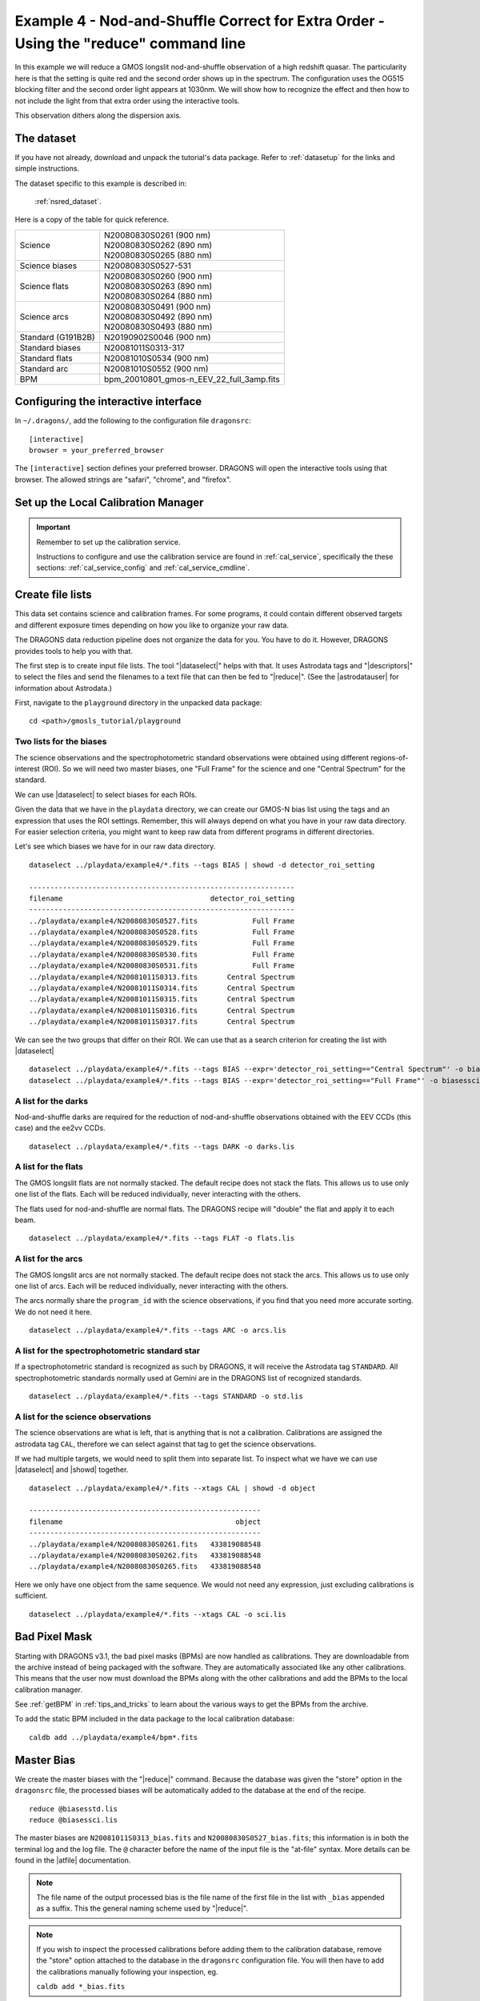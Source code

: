 .. ex4_gmosls_nsred_cmdline.rst

.. _nsred_cmdline:

*************************************************************************************
Example 4 - Nod-and-Shuffle Correct for Extra Order - Using the "reduce" command line
*************************************************************************************


In this example we will reduce a GMOS longslit nod-and-shuffle observation of
a high redshift quasar.  The particularity here is that the setting is quite
red and the second order shows up in the spectrum. The configuration uses the
OG515 blocking filter and the second order light appears at 1030nm. We will
show how to recognize the effect and then how to not include the light from
that extra order using the interactive tools.

This observation dithers along the dispersion axis.

The dataset
===========
If you have not already, download and unpack the tutorial's data package.
Refer to :ref:`datasetup` for the links and simple instructions.

The dataset specific to this example is described in:

    :ref:`nsred_dataset`.

Here is a copy of the table for quick reference.

+---------------------+--------------------------------------------+
| Science             || N20080830S0261 (900 nm)                   |
|                     || N20080830S0262 (890 nm)                   |
|                     || N20080830S0265 (880 nm)                   |
+---------------------+--------------------------------------------+
| Science biases      || N20080830S0527-531                        |
+---------------------+--------------------------------------------+
| Science flats       || N20080830S0260 (900 nm)                   |
|                     || N20080830S0263 (890 nm)                   |
|                     || N20080830S0264 (880 nm)                   |
+---------------------+--------------------------------------------+
| Science arcs        || N20080830S0491 (900 nm)                   |
|                     || N20080830S0492 (890 nm)                   |
|                     || N20080830S0493 (880 nm)                   |
+---------------------+--------------------------------------------+
| Standard (G191B2B)  || N20190902S0046 (900 nm)                   |
+---------------------+--------------------------------------------+
| Standard biases     || N20081011S0313-317                        |
+---------------------+--------------------------------------------+
| Standard flats      || N20081010S0534 (900 nm)                   |
+---------------------+--------------------------------------------+
| Standard arc        || N20081010S0552 (900 nm)                   |
+---------------------+--------------------------------------------+
| BPM                 || bpm_20010801_gmos-n_EEV_22_full_3amp.fits |
+---------------------+--------------------------------------------+


Configuring the interactive interface
=====================================
In ``~/.dragons/``, add the following to the configuration file ``dragonsrc``::

    [interactive]
    browser = your_preferred_browser

The ``[interactive]`` section defines your preferred browser.  DRAGONS will open
the interactive tools using that browser.  The allowed strings are "safari",
"chrome", and "firefox".

Set up the Local Calibration Manager
====================================

.. important::  Remember to set up the calibration service.

    Instructions to configure and use the calibration service are found in
    :ref:`cal_service`, specifically the these sections:
    :ref:`cal_service_config` and :ref:`cal_service_cmdline`.


Create file lists
=================

This data set contains science and calibration frames. For some programs, it
could contain different observed targets and different exposure times depending
on how you like to organize your raw data.

The DRAGONS data reduction pipeline does not organize the data for you.  You
have to do it.  However, DRAGONS provides tools to help you with that.

The first step is to create input file lists.  The tool "|dataselect|" helps
with that.  It uses Astrodata tags and "|descriptors|" to select the files and
send the filenames to a text file that can then be fed to "|reduce|".  (See the
|astrodatauser| for information about Astrodata.)

First, navigate to the ``playground`` directory in the unpacked data package::

    cd <path>/gmosls_tutorial/playground



Two lists for the biases
------------------------
The science observations and the spectrophotometric standard observations were
obtained using different regions-of-interest (ROI).  So we will need two master
biases, one "Full Frame" for the science and one "Central Spectrum" for the
standard.

We can use |dataselect| to select biases for each ROIs.

Given the data that we have in the ``playdata`` directory, we can create
our GMOS-N bias list using the tags and an expression that uses the ROI
settings. Remember, this will always depend on what you have in your raw data
directory.  For easier selection criteria, you might want to keep raw data
from different programs in different directories.

Let's see which biases we have for in our raw data directory.

::

    dataselect ../playdata/example4/*.fits --tags BIAS | showd -d detector_roi_setting

    ---------------------------------------------------------------
    filename                                   detector_roi_setting
    ---------------------------------------------------------------
    ../playdata/example4/N20080830S0527.fits             Full Frame
    ../playdata/example4/N20080830S0528.fits             Full Frame
    ../playdata/example4/N20080830S0529.fits             Full Frame
    ../playdata/example4/N20080830S0530.fits             Full Frame
    ../playdata/example4/N20080830S0531.fits             Full Frame
    ../playdata/example4/N20081011S0313.fits       Central Spectrum
    ../playdata/example4/N20081011S0314.fits       Central Spectrum
    ../playdata/example4/N20081011S0315.fits       Central Spectrum
    ../playdata/example4/N20081011S0316.fits       Central Spectrum
    ../playdata/example4/N20081011S0317.fits       Central Spectrum


We can see the two groups that differ on their ROI.  We can use that as a
search criterion for creating the list with |dataselect|

::

    dataselect ../playdata/example4/*.fits --tags BIAS --expr='detector_roi_setting=="Central Spectrum"' -o biasesstd.lis
    dataselect ../playdata/example4/*.fits --tags BIAS --expr='detector_roi_setting=="Full Frame"' -o biasessci.lis

A list for the darks
--------------------
Nod-and-shuffle darks are required for the reduction of nod-and-shuffle
observations obtained with the EEV CCDs (this case) and the ee2vv CCDs.

::

    dataselect ../playdata/example4/*.fits --tags DARK -o darks.lis

A list for the flats
--------------------
The GMOS longslit flats are not normally stacked.   The default recipe does
not stack the flats.  This allows us to use only one list of the flats.  Each
will be reduced individually, never interacting with the others.

The flats used for nod-and-shuffle are normal flats.  The DRAGONS recipe will
"double" the flat and apply it to each beam.

::

    dataselect ../playdata/example4/*.fits --tags FLAT -o flats.lis


A list for the arcs
-------------------
The GMOS longslit arcs are not normally stacked.  The default recipe does
not stack the arcs.  This allows us to use only one list of arcs.  Each will be
reduced individually, never interacting with the others.

The arcs normally share the ``program_id`` with the science observations, if
you find that you need more accurate sorting.  We do not need it here.

::

    dataselect ../playdata/example4/*.fits --tags ARC -o arcs.lis


A list for the spectrophotometric standard star
-----------------------------------------------
If a spectrophotometric standard is recognized as such by DRAGONS, it will
receive the Astrodata tag ``STANDARD``.  All spectrophotometric standards
normally used at Gemini are in the DRAGONS list of recognized standards.

::

    dataselect ../playdata/example4/*.fits --tags STANDARD -o std.lis


A list for the science observations
-----------------------------------

The science observations are what is left, that is anything that is not a
calibration. Calibrations are assigned the astrodata tag ``CAL``, therefore
we can select against that tag to get the science observations.

If we had multiple targets, we would need to split them into separate list. To
inspect what we have we can use |dataselect| and |showd| together.

::

    dataselect ../playdata/example4/*.fits --xtags CAL | showd -d object

    -------------------------------------------------------
    filename                                         object
    -------------------------------------------------------
    ../playdata/example4/N20080830S0261.fits   433819088548
    ../playdata/example4/N20080830S0262.fits   433819088548
    ../playdata/example4/N20080830S0265.fits   433819088548


Here we only have one object from the same sequence.  We would not need any
expression, just excluding calibrations is sufficient.

::

    dataselect ../playdata/example4/*.fits --xtags CAL -o sci.lis


Bad Pixel Mask
==============
Starting with DRAGONS v3.1, the bad pixel masks (BPMs) are now handled as
calibrations.  They are downloadable from the archive instead of being
packaged with the software. They are automatically associated like any other
calibrations.  This means that the user now must download the BPMs along with
the other calibrations and add the BPMs to the local calibration manager.

See :ref:`getBPM` in :ref:`tips_and_tricks` to learn about the various ways
to get the BPMs from the archive.

To add the static BPM included in the data package to the local calibration
database:

::

    caldb add ../playdata/example4/bpm*.fits


Master Bias
===========
We create the master biases with the "|reduce|" command.  Because the database
was given the "store" option in the ``dragonsrc`` file, the processed biases
will be automatically added
to the database at the end of the recipe.

::

    reduce @biasesstd.lis
    reduce @biasessci.lis

The master biases are ``N20081011S0313_bias.fits`` and
``N20080830S0527_bias.fits``; this information is in both the terminal log
and the log file.  The ``@`` character before the name of the input file is
the "at-file" syntax. More details can be found in the |atfile| documentation.

.. note:: The file name of the output processed bias is the file name of the
    first file in the list with ``_bias`` appended as a suffix.  This the
    general naming scheme used by "|reduce|".

.. note:: If you wish to inspect the processed calibrations before adding them
    to the calibration database, remove the "store" option attached to the
    database in the ``dragonsrc`` configuration file.  You will then have to
    add the calibrations manually following your inspection, eg.

    ``caldb add *_bias.fits``

Master Nod-and-Shuffle Dark
===========================
The nod-and-shuffle darks normally reproduced the same number of charge
shuffling as was done for the science data observation.  They are done during
the day, when daytime work allows, or at night when the weather is bad. This
set was obtained 2 months after the science data.

The darks are stacked together.  Here we use the same bias as for the science
observation to minimize the amount of data required to download for this
tutorial.  For a science reduction, it might beneficial to use biases that
are contemporary to the darks (ie. from around 2008-10-26).

::

    reduce @darks.lis


Master Flat Field
=================
GMOS longslit flat field are normally obtained at night along with the
observation sequence to match the telescope and instrument flexure.  The
matching flat nearest in time to the target observation is used to flat field
the target.  The central wavelength, filter, grating, binning, gain, and
read speed must match.

Because of the flexure, GMOS longslit flat field are not stacked.  Each is
reduced and used individually.  The default recipe takes that into account.

We can send all the flats, regardless of characteristics, to |reduce| and each
will be reduce individually.  When a calibration is needed, in this case, a
master bias, the best match will be obtained automatically from the local
calibration manager.

::

    reduce @flats.lis


Processed Arc - Wavelength Solution
===================================
GMOS longslit arc can be obtained at night with the observation sequence,
if requested by the program, but are often obtained at the end of the night
or the following afternoon instead. In this example, the arcs have been
obtained in the morning. Like the spectroscopic flats,
they are not stacked which means that they can be sent to reduce all together
and will be reduced individually.

The wavelength solution is automatically calculated and the algorithm has
been found to be quite reliable.  There might be cases where it fails;
inspect the ``*_mosaic.pdf`` plot and the RMS of
``determineWavelengthSolution`` in the logs to confirm a good solution.

::

    reduce @arcs.lis


.. _ex4_gmosls_nsred_cmdline_sensfunc:

Processed Standard - Sensitivity Function
=========================================
The GMOS longslit spectrophotometric standards are normally taken when there
is a hole in the queue schedule, often when the weather is not good enough
for science observations.  One standard per configuration, per program is
the norm.  If you dither along the dispersion axis, most likely only one
of the positions will have been used for the spectrophotometric standard.
This is normal for baseline calibrations at Gemini.  The standard is used
to calculate the sensitivity function.  It has been shown that a difference of
10 or so nanometers in central wavelength setting does not significantly impact
the spectrophotometric calibration.

The reduction of the standard will be using a BPM, a master bias, a master flat,
and a processed arc.  If those have been added to the local calibration
manager, they will be picked up automatically.  The output of the reduction
includes the sensitivity function and will be added to the calibration
database automatically if the "store" option is set in the ``dragonsrc``
configuration file.

::

    reduce @std.lis -p traceApertures:interactive=True calculateSensitivity:interactive=True

The interactive tools are introduced in a later chapter: :ref:`interactive`.
Here we will focus on two of them, the one for the trace and the one for the
calculation of the sensitivity function.

In both cases, we will adjust the *region* to use for the fits.  This is done
by point the cursor on one edge of the region, typing "r", moving the cursor
to the other edge, and typing "r" again.   To adjust the edge of an existing
region, use "e" and the cursor, and "e" again to confirm the adjustment.
See the summary of keyboard shortcuts at the bottom right of the tool, in
gray font.

It is also possible to set regions using the "Regions" textbox below the
plots.

**traceApertures**

Here are the before and after fits.  The x-axis is in pixels with the red-end
to the left, the blue-end to the right.  You can see the sharp discontinuity
around pixel 1000.  The points to left of the discontinuity are from the
second order.  The flux from the first order (right of discontinuity) fades
away, and the second order takes over.

We want the trace to follow the first order light only.  The region in gray
is what we need to define.  Using just those points, the trace matches the
first order light much better.

.. image:: _graphics/nsred_tracebad.png
   :width: 325
   :alt: Trace affected by second order

.. image:: _graphics/nsred_tracebetter.png
   :width: 325
   :alt: Trace avoiding second order

**calculateSensitivity**

Again, here are the before and after fits.  The x-axis this time is in
wavelength with the blue-end to the left and the red-end to the right.  The
fits is good within the region that covers the first order.  But there is
some flaring at both ends with some on the red side due to our previous cut
not being aggressive enough.

Like we did for the trace, we can define a region to use for the fit, this
is the gray area on the "after" plot.  Another thing that was adjusted is
the order of the fit.  The default is set to 6, and to avoid flaring on the
blue-end, we can reduce the order to 4 to have the smooth function shown here.

.. image:: _graphics/nsred_sensbad.png
   :width: 325
   :alt: Sensitivity function affected second order

.. image:: _graphics/nsred_sensbetter.png
   :width: 325
   :alt: Sensitivity function avoiding second order



Science Observations
====================
The science target is a high redshift quasar.  The sequence has three images
that were dithered along the dispersion axis.  DRAGONS will
remove the sky from the three images using the nod-and-shuffle beams.  The
resulting 2D spectra will then be register and stacked before extraction.

This is what one raw image looks like.

.. image:: _graphics/rawscience_nsred.png
   :width: 600
   :alt: raw science image

With the master bias, the master flat, the processed arcs (one for each of the
grating position, aka central wavelength), and the processed standard in the
local calibration manager, one only needs to do as follows to reduce the
science observations and extract the 1-D spectrum.

::

    reduce @sci.lis -p traceApertures:interactive=True

**traceApertures**

Below are the before and after adjustments plots.  The x-axis is in pixel
like before for the spectrophotometric standard but this time, the data has
been resampled (for the stacking) before ``traceApertures`` is called.
Because of that, blue is left and red is right.

A sharp discontinuity is visible where the first order fades away and the second order
starts showing up, around pixel 2600.  We set the region to use
only the first order light, the points left of the discontinuity.

This time however note that there are three apertures.  You can see a tab
for each one in the upper part of the plot.  If you were not interested in
the other, fainter sources, you could ignore them.  But if the fainter
sources were of interest, you would want to apply the same region to Aperture
2 and 3.  The easiest way to do that is to set the region for Aperture 1, and
then go to the "Regions" box at the bottom, copy the region, and then paste
that region definition in the "Regions" box in the other two tabs.


.. image:: _graphics/nsred_scitracebad.png
   :width: 325
   :alt: bad trace of science

.. image:: _graphics/nsred_scitracebetter.png
   :width: 325
   :alt: better trace of science that avoids the second order


When done, click the green Accept button and the reduction will complete.


The product includes a 2-D spectrum (``N20080830S0261_2D.fits``) which has been
bias corrected, flat fielded, QE-corrected, wavelength-calibrated, corrected for
distortion, sky-subtracted, the beams combined, and then all frames stacked.
It also produces the 1-D spectrum (``N20080830S0261_1D.fits``) extracted
from that 2-D spectrum.  The 1-D spectrum is flux calibrated with the
sensitivity function from the spectrophotometric standard. The 1-D spectra
are stored as 1-D FITS images in extensions of the output Multi-Extension
FITS file.

This is what the 2-D spectrum looks like.  Only the middle section is valid.

::

    reduce -r display N20080830S0261_2D.fits

.. image:: _graphics/2Dspectrum_nsred.png
   :width: 600
   :alt: 2D stacked nod-and-shuffle spectrum

The apertures found are listed in the log for the ``findApertures`` primitive,
just before the call to ``traceApertures``.  Information about the apertures
are also available in the header of each extracted spectrum: ``XTRACTED``,
``XTRACTLO``, ``XTRACTHI``, for aperture center, lower limit, and upper limit,
respectively.

This is what the 1-D flux-calibrated spectrum of our sole target looks like.

::

    dgsplot N20080830S0261_1D.fits 1

The entire spectrum is plotted including the part redder of the discontinuity
where there is no light at all from the first order.  What is there is
whatever got caught in the extraction that followed the extrapolated trace.

The scaling of the plot is obviously wrong, but we can use the matplotlib
interactive zooming feature to focus on the spectrum from the first order.
That is shown in the plot on the right.

.. image:: _graphics/1Dspectrum_nsred_notscaled.png
   :width: 325
   :alt: 1D spectrum

.. image:: _graphics/1Dspectrum_nsred.png
   :width: 325
   :alt: 1D spectrum

Note the flaring bluer of 700nm.  This is because the spectrophotometric
standard was observed with a central wavelength of 900nm and it is unable
to constrain the sensitivity bluer of ~700nm.  This can be seen in the
plots of the interactive ``calculateSensitivity``, the bluer point is at 690nm.
(:ref:`ex4_gmosls_nsred_cmdline_sensfunc`) We have a science spectrum bluer of 690nm because of the other two central
wavelength settings of 890nm and 880nm.  Observing the standard with a
central wavelength of 880nm would have help reduce, possible avoid entirely.
